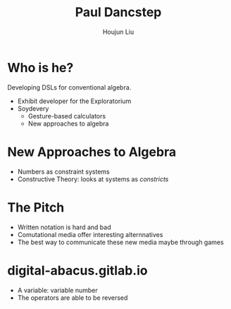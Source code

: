 :PROPERTIES:
:ID:       4F72DCD9-CAB1-4703-8C1A-E13E6BC68947
:END:
#+title: Paul Dancstep
#+author: Houjun Liu

* Who is he? 
Developing DSLs for conventional algebra.

- Exhibit developer for the Exploratorium
- Soydevery
  - Gesture-based calculators
  - New approaches to algebra

* New Approaches to Algebra
- Numbers as constraint systems
- Constructive Theory: looks at systems as /constricts/

* The Pitch
- Written notation is hard and bad
- Comutational media offer interesting alternnatives
- The best way to communicate these new media maybe through games
 
* digital-abacus.gitlab.io
- A variable: variable number
- The operators are able to be reversed

